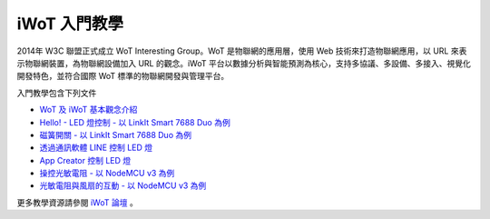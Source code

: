 iWoT 入門教學
=======================================

2014年 W3C 聯盟正式成立 WoT Interesting Group。WoT 是物聯網的應用層，使用 Web 技術來打造物聯網應用，以 URL 來表示物聯網裝置，為物聯網設備加入 URL 的觀念。iWoT 平台以數據分析與智能預測為核心，支持多協議、多設備、多接入、視覺化開發特色，並符合國際 WoT 標準的物聯網開發與管理平台。

入門教學包含下列文件

- `WoT 及 iWoT 基本觀念介紹 <./core_concept>`_
- `Hello! - LED 燈控制 - 以 LinkIt Smart 7688 Duo 為例 <./101>`_
- `磁簧開關 - 以 LinkIt Smart 7688 Duo 為例 <./102>`_
- `透過通訊軟體 LINE 控制 LED 燈 <./103>`_
- `App Creator 控制 LED 燈 <./104>`_
- `操控光敏電阻 - 以 NodeMCU v3 為例 <./105>`_
- `光敏電阻與風扇的互動 - 以 NodeMCU v3 為例 <./106>`_

更多教學資源請參閱 `iWoT 論壇 <http://forum.iwot.io/>`_
。